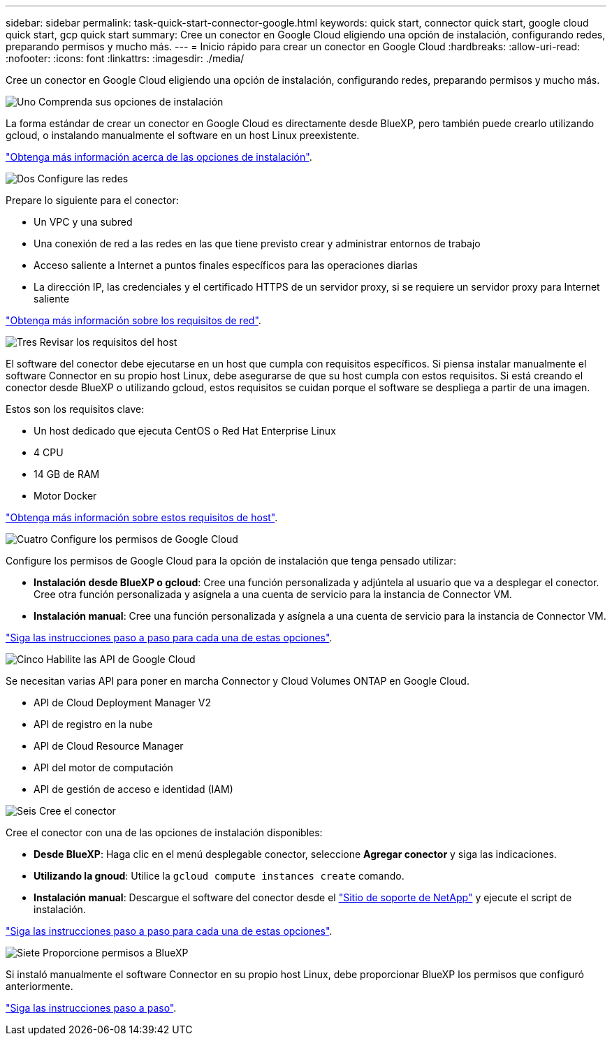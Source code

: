 ---
sidebar: sidebar 
permalink: task-quick-start-connector-google.html 
keywords: quick start, connector quick start, google cloud quick start, gcp quick start 
summary: Cree un conector en Google Cloud eligiendo una opción de instalación, configurando redes, preparando permisos y mucho más. 
---
= Inicio rápido para crear un conector en Google Cloud
:hardbreaks:
:allow-uri-read: 
:nofooter: 
:icons: font
:linkattrs: 
:imagesdir: ./media/


[role="lead"]
Cree un conector en Google Cloud eligiendo una opción de instalación, configurando redes, preparando permisos y mucho más.

.image:https://raw.githubusercontent.com/NetAppDocs/common/main/media/number-1.png["Uno"] Comprenda sus opciones de instalación
[role="quick-margin-para"]
La forma estándar de crear un conector en Google Cloud es directamente desde BlueXP, pero también puede crearlo utilizando gcloud, o instalando manualmente el software en un host Linux preexistente.

[role="quick-margin-para"]
link:concept-install-options-google.html["Obtenga más información acerca de las opciones de instalación"].

.image:https://raw.githubusercontent.com/NetAppDocs/common/main/media/number-2.png["Dos"] Configure las redes
[role="quick-margin-para"]
Prepare lo siguiente para el conector:

[role="quick-margin-list"]
* Un VPC y una subred
* Una conexión de red a las redes en las que tiene previsto crear y administrar entornos de trabajo
* Acceso saliente a Internet a puntos finales específicos para las operaciones diarias
* La dirección IP, las credenciales y el certificado HTTPS de un servidor proxy, si se requiere un servidor proxy para Internet saliente


[role="quick-margin-para"]
link:task-set-up-networking-google.html["Obtenga más información sobre los requisitos de red"].

.image:https://raw.githubusercontent.com/NetAppDocs/common/main/media/number-3.png["Tres"] Revisar los requisitos del host
[role="quick-margin-para"]
El software del conector debe ejecutarse en un host que cumpla con requisitos específicos. Si piensa instalar manualmente el software Connector en su propio host Linux, debe asegurarse de que su host cumpla con estos requisitos. Si está creando el conector desde BlueXP o utilizando gcloud, estos requisitos se cuidan porque el software se despliega a partir de una imagen.

[role="quick-margin-para"]
Estos son los requisitos clave:

[role="quick-margin-list"]
* Un host dedicado que ejecuta CentOS o Red Hat Enterprise Linux
* 4 CPU
* 14 GB de RAM
* Motor Docker


[role="quick-margin-para"]
link:reference-host-requirements-google.html["Obtenga más información sobre estos requisitos de host"].

.image:https://raw.githubusercontent.com/NetAppDocs/common/main/media/number-4.png["Cuatro"] Configure los permisos de Google Cloud
[role="quick-margin-para"]
Configure los permisos de Google Cloud para la opción de instalación que tenga pensado utilizar:

[role="quick-margin-list"]
* *Instalación desde BlueXP o gcloud*: Cree una función personalizada y adjúntela al usuario que va a desplegar el conector. Cree otra función personalizada y asígnela a una cuenta de servicio para la instancia de Connector VM.
* *Instalación manual*: Cree una función personalizada y asígnela a una cuenta de servicio para la instancia de Connector VM.


[role="quick-margin-para"]
link:task-set-up-permissions-google.html["Siga las instrucciones paso a paso para cada una de estas opciones"].

.image:https://raw.githubusercontent.com/NetAppDocs/common/main/media/number-5.png["Cinco"] Habilite las API de Google Cloud
[role="quick-margin-para"]
Se necesitan varias API para poner en marcha Connector y Cloud Volumes ONTAP en Google Cloud.

[role="quick-margin-list"]
* API de Cloud Deployment Manager V2
* API de registro en la nube
* API de Cloud Resource Manager
* API del motor de computación
* API de gestión de acceso e identidad (IAM)


.image:https://raw.githubusercontent.com/NetAppDocs/common/main/media/number-6.png["Seis"] Cree el conector
[role="quick-margin-para"]
Cree el conector con una de las opciones de instalación disponibles:

[role="quick-margin-list"]
* *Desde BlueXP*: Haga clic en el menú desplegable conector, seleccione *Agregar conector* y siga las indicaciones.
* *Utilizando la gnoud*: Utilice la `gcloud compute instances create` comando.
* *Instalación manual*: Descargue el software del conector desde el https://mysupport.netapp.com/site/products/all/details/cloud-manager/downloads-tab["Sitio de soporte de NetApp"] y ejecute el script de instalación.


[role="quick-margin-para"]
link:task-install-connector-google.html["Siga las instrucciones paso a paso para cada una de estas opciones"].

.image:https://raw.githubusercontent.com/NetAppDocs/common/main/media/number-7.png["Siete"] Proporcione permisos a BlueXP
[role="quick-margin-para"]
Si instaló manualmente el software Connector en su propio host Linux, debe proporcionar BlueXP los permisos que configuró anteriormente.

[role="quick-margin-para"]
link:task-provide-permissions-google.html["Siga las instrucciones paso a paso"].

